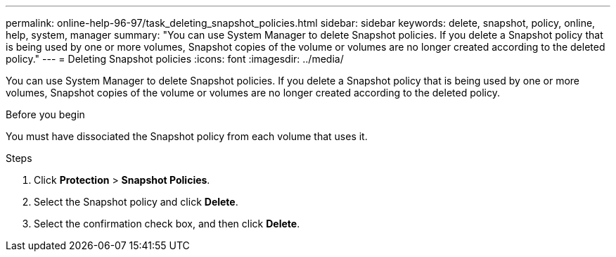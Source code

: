 ---
permalink: online-help-96-97/task_deleting_snapshot_policies.html
sidebar: sidebar
keywords: delete, snapshot, policy, online, help, system, manager
summary: "You can use System Manager to delete Snapshot policies. If you delete a Snapshot policy that is being used by one or more volumes, Snapshot copies of the volume or volumes are no longer created according to the deleted policy."
---
= Deleting Snapshot policies
:icons: font
:imagesdir: ../media/

[.lead]
You can use System Manager to delete Snapshot policies. If you delete a Snapshot policy that is being used by one or more volumes, Snapshot copies of the volume or volumes are no longer created according to the deleted policy.

.Before you begin

You must have dissociated the Snapshot policy from each volume that uses it.

.Steps

. Click *Protection* > *Snapshot Policies*.
. Select the Snapshot policy and click *Delete*.
. Select the confirmation check box, and then click *Delete*.
